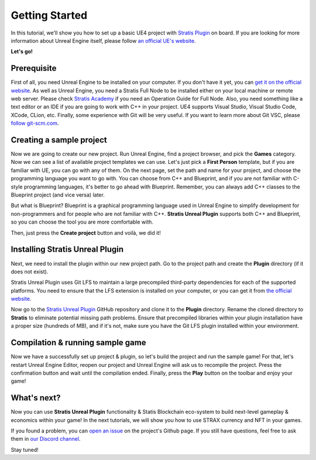 
Getting Started
===============

In this tutorial, we'll show you how to set up a basic UE4 project with `Stratis Plugin <https://github.com/stratisproject/UnrealEnginePlugin>`_ on board.
If you are looking for more information about Unreal Engine itself, please follow `an official UE's website <https://www.unrealengine.com/>`_.

**Let's go!**

Prerequisite
^^^^^^^^^^^^

First of all, you need Unreal Engine to be installed on your computer. If you don't have it yet, you can `get it on the official website <https://www.unrealengine.com/>`_.
As well as Unreal Engine, you need a Stratis Full Node to be installed either on your local machine or remote web server. Please check `Stratis Academy <https://academy.stratisplatform.com/Operation%20Guides/Full%20Node/fullnode-introduction.html>`_ if you need an Operation Guide for Full Node.
Also, you need something like a text editor or an IDE if you are going to work with C++ in your project. UE4 supports Visual Studio, Visual Studio Code, XCode, CLion, etc.
Finally, some experience with Git will be very useful. If you want to learn more about Git VSC, please `follow git-scm.com <https://git-scm.com/>`_.

Creating a sample project
^^^^^^^^^^^^^^^^^^^^^^^^^

Now we are going to create our new project. Run Unreal Engine, find a project browser, and pick the **Games** category. Now we can see a list of available project templates we can use. Let's just pick a **First Person** template, but if you are familiar with UE, you can go with any of them. On the next page, set the path and name for your project, and choose the programming language you want to go with. You can choose from C++ and Blueprint, and if you are not familiar with C-style programming languages, it's better to go ahead with Blueprint. Remember, you can always add C++ classes to the Blueprint project (and vice versa) later. 

..

But what is Blueprint? Blueprint is a graphical programming language used in Unreal Engine to simplify development for non-programmers and for people who are not familiar with C++. **Stratis Unreal Plugin** supports both C++ and Blueprint, so you can choose the tool you are more comfortable with.


Then, just press the **Create project** button and voilà, we did it!

Installing Stratis Unreal Plugin
^^^^^^^^^^^^^^^^^^^^^^^^^^^^^^^^

Next, we need to install the plugin within our new project path. Go to the project path and create the **Plugin** directory (if it does not exist).

..

Stratis Unreal Plugin uses Git LFS to maintain a large precompiled third-party dependencies for each of the supported platforms. You need to ensure that the LFS extension is installed on your computer, or you can get it from `the official website <https://git-lfs.github.com/>`_.


Now go to the `Stratis Unreal Plugin <https://github.com/stratisproject/UnrealEnginePlugin>`_ GitHub repository and clone it to the **Plugin** directory. Rename the cloned directory to **Stratis** to eliminate potential missing path problems. Ensure that precompiled libraries within your plugin installation have a proper size (hundreds of MB), and if it's not, make sure you have the Git LFS plugin installed within your environment.

Compilation & running sample game
^^^^^^^^^^^^^^^^^^^^^^^^^^^^^^^^^

Now we have a successfully set up project & plugin, so let's build the project and run the sample game! For that, let's restart Unreal Engine Editor, reopen our project and Unreal Engine will ask us to recompile the project. Press the confirmation button and wait until the compilation ended. Finally, press the **Play** button on the toolbar and enjoy your game!

What's next?
^^^^^^^^^^^^

Now you can use **Stratis Unreal Plugin** functionality & Statis Blockchain eco-system to build next-level gameplay & economics within your game! In the next tutorials, we will show you how to use STRAX currency and NFT in your games. 

If you found a problem, you can `open an issue <https://github.com/stratisproject/UnrealEnginePlugin/issues>`_ on the project's Github page.
If you still have questions, feel free to ask them in `our Discord channel <https://discord.gg/9tDyfZs>`_.

Stay tuned!

